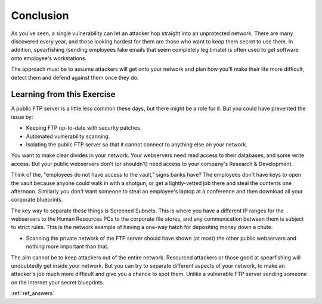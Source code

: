 .. _ref_conclusion:

============================================================
Conclusion
============================================================

As you've seen, a single vulnerability can let an attacker hop straight into an unprotected network. There
are many discovered every year, and those looking hardest for them are those who want to keep them secret to
use them. In addition, spearfishing (sending employees fake emails that seem completely legitimate) is often
used to get software onto employee's workstations.

The approach must be to assume attackers will get onto your network and plan how you'll make their life more difficult, detect them and defend against them once they do.

------------------------------------------------------------
Learning from this Exercise
------------------------------------------------------------

A public FTP server is a little less common these days, but there might be a role for it. But you could have
prevented the issue by:

* Keeping FTP up-to-date with security patches.
* Automated vulnerability scanning.
* Isolating the public FTP server so that it cannot connect to anything else on your network.

You want to make clear divides in your network. Your webservers need read access to their databases, and some write access. But your public webservers don't (or shouldn't) need access to your company's Research & Development.

Think of the, "employees do not have access to the vault," signs banks have? The employees don't have keys to open the vault because anyone could walk in with a shotgun, or get a lightly-vetted job there and steal the contents one afternoon. Similarly you don't want someone to steal an employee's laptop at a conference and then download all your corporate blueprints.

The key way to separate these things is Screened Subnets. This is where you have a different IP ranges for the webservers to the Human Resources PCs to the corporate file stores, and any communication between them is subject to strict rules. This is the network example of having a one-way hatch for depositing money down a chute.

* Scanning the private network of the FTP server should have shown (at most) the other public webservers and nothing more important than that.

The aim cannot be to keep attackers out of the entire network. Resourced attackers or those good at spearfishing will undoubtedly get inside your network. But you can try to separate different aspects of your network, to make an attacker's job much more difficult and give you a chance to spot them. Unlike a vulnerable FTP server sending someone on the Internet your secret blueprints.

:ref:`ref_answers`
